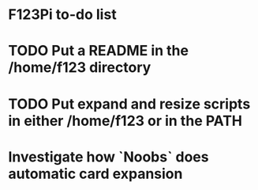 
* F123Pi to-do list

* TODO Put a README in the /home/f123 directory
* TODO Put expand and resize scripts in either /home/f123 or in the PATH
* Investigate how `Noobs` does automatic card expansion

